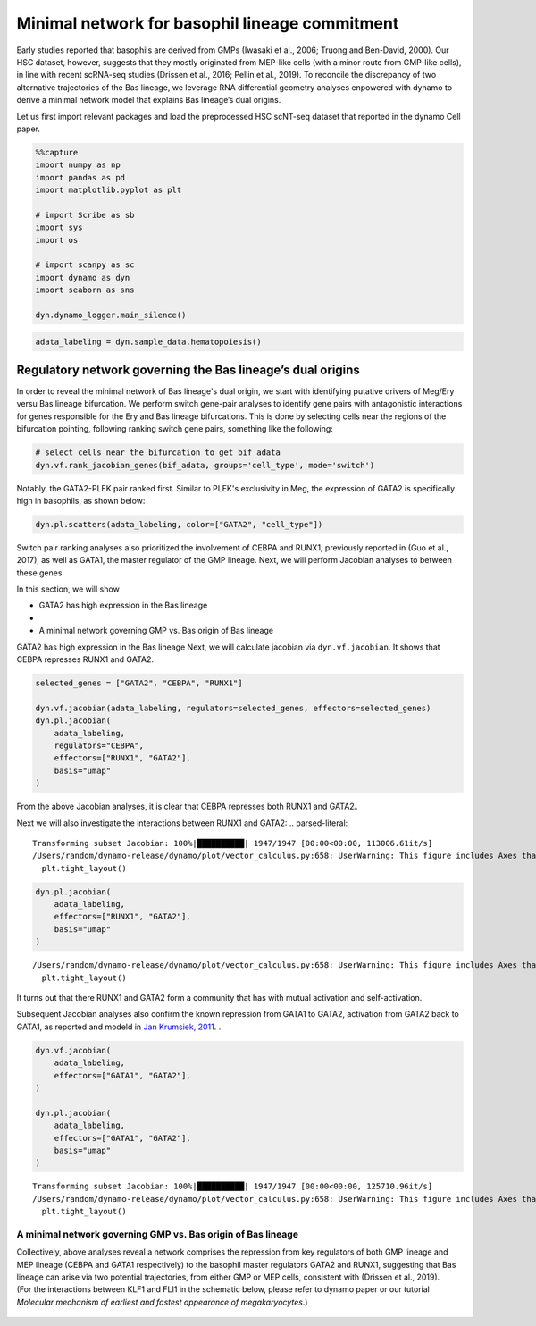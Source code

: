 Minimal network for basophil lineage commitment
===============================================

Early studies reported that basophils are derived from GMPs (Iwasaki et
al., 2006; Truong and Ben-David, 2000). Our HSC dataset, however,
suggests that they mostly originated from MEP-like cells (with a minor
route from GMP-like cells), in line with recent scRNA-seq studies
(Drissen et al., 2016; Pellin et al., 2019). To reconcile the
discrepancy of two alternative trajectories of the Bas lineage, we
leverage RNA differential geometry analyses enpowered with dynamo to
derive a minimal network model that explains Bas lineage’s dual origins.

Let us first import relevant packages and load the preprocessed HSC scNT-seq
dataset that reported in the dynamo Cell paper.

.. code:: ipython3

    %%capture
    import numpy as np
    import pandas as pd
    import matplotlib.pyplot as plt
    
    # import Scribe as sb
    import sys
    import os
    
    # import scanpy as sc
    import dynamo as dyn
    import seaborn as sns
    
    dyn.dynamo_logger.main_silence()


.. code:: ipython3

    adata_labeling = dyn.sample_data.hematopoiesis()

Regulatory network governing the Bas lineage’s dual origins
-----------------------------------------------------------

In order to reveal the minimal network of Bas lineage's dual origin, we
start with identifying putative drivers of Meg/Ery versu Bas lineage bifurcation.
We perform switch gene-pair analyses to identify gene pairs with antagonistic
interactions for genes responsible for the Ery and Bas lineage bifurcations.
This is done by selecting cells near the regions of the bifurcation pointing, following
ranking switch gene pairs, something like the following:

.. code:: ipython3

    # select cells near the bifurcation to get bif_adata
    dyn.vf.rank_jacobian_genes(bif_adata, groups='cell_type', mode='switch')

Notably, the GATA2-PLEK pair ranked first. Similar to PLEK's exclusivity in Meg,
the expression of GATA2 is specifically high in basophils, as shown below:

.. code:: ipython3

    dyn.pl.scatters(adata_labeling, color=["GATA2", "cell_type"])




.. image:: output_6_0.png
   :width: 823px
   

Switch pair ranking analyses also prioritized the involvement of CEBPA and
RUNX1, previously reported in (Guo et al., 2017), as well as GATA1, the
master regulator of the GMP lineage. Next, we will perform Jacobian analyses
to between these genes

In this section, we will show

-  GATA2 has high expression in the Bas lineage
-
-  A minimal network governing GMP vs. Bas origin of Bas lineage

GATA2 has high expression in the Bas lineage
Next, we will calculate jacobian via ``dyn.vf.jacobian``. It shows that
CEBPA represses RUNX1 and GATA2.

.. code:: ipython3

    selected_genes = ["GATA2", "CEBPA", "RUNX1"]
    
    dyn.vf.jacobian(adata_labeling, regulators=selected_genes, effectors=selected_genes)
    dyn.pl.jacobian(
        adata_labeling,
        regulators="CEBPA",
        effectors=["RUNX1", "GATA2"],
        basis="umap"
    )
    
From the above Jacobian analyses, it is clear that CEBPA represses both RUNX1 and GATA2。

Next we will also investigate the interactions between RUNX1 and GATA2:
.. parsed-literal::

    Transforming subset Jacobian: 100%|██████████| 1947/1947 [00:00<00:00, 113006.61it/s]
    /Users/random/dynamo-release/dynamo/plot/vector_calculus.py:658: UserWarning: This figure includes Axes that are not compatible with tight_layout, so results might be incorrect.
      plt.tight_layout()



.. image:: output_8_1.png
   :width: 981px
   


.. code:: ipython3

    dyn.pl.jacobian(
        adata_labeling,
        effectors=["RUNX1", "GATA2"],
        basis="umap"
    )



.. parsed-literal::

    /Users/random/dynamo-release/dynamo/plot/vector_calculus.py:658: UserWarning: This figure includes Axes that are not compatible with tight_layout, so results might be incorrect.
      plt.tight_layout()



.. image:: output_9_1.png
   :width: 975px
   

It turns out that there RUNX1 and GATA2 form a community that has with mutual activation and self-activation.

Subsequent Jacobian analyses also confirm the known repression from GATA1 to GATA2,
activation from GATA2 back to GATA1, as reported and modeld in `Jan Krumsiek, 2011 <https://journals.plos.org/plosone/article?id=10.1371/journal.pone.0022649>`_. .

.. code:: ipython3

    dyn.vf.jacobian(
        adata_labeling,
        effectors=["GATA1", "GATA2"],
    )
    
    dyn.pl.jacobian(
        adata_labeling,
        effectors=["GATA1", "GATA2"],
        basis="umap"
    )



.. parsed-literal::

    Transforming subset Jacobian: 100%|██████████| 1947/1947 [00:00<00:00, 125710.96it/s]
    /Users/random/dynamo-release/dynamo/plot/vector_calculus.py:658: UserWarning: This figure includes Axes that are not compatible with tight_layout, so results might be incorrect.
      plt.tight_layout()



.. image:: output_11_1.png
   :width: 981px
   


A minimal network governing GMP vs. Bas origin of Bas lineage
~~~~~~~~~~~~~~~~~~~~~~~~~~~~~~~~~~~~~~~~~~~~~~~~~~~~~~~~~~~~~

| Collectively, above analyses reveal a network comprises the repression
  from key regulators of both GMP lineage and MEP lineage (CEBPA and
  GATA1 respectively) to the basophil master regulators GATA2 and RUNX1,
  suggesting that Bas lineage can arise via two potential trajectories,
  from either GMP or MEP cells, consistent with (Drissen et al., 2019).

| (For the interactions between KLF1 and FLI1 in the schematic
  below, please refer to dynamo paper or our tutorial *Molecular
  mechanism of earliest and fastest appearance of megakaryocytes*.)

.. figure:: ../hsc_images/fig5_g_iv.png
   :alt: fig5_g_iv
